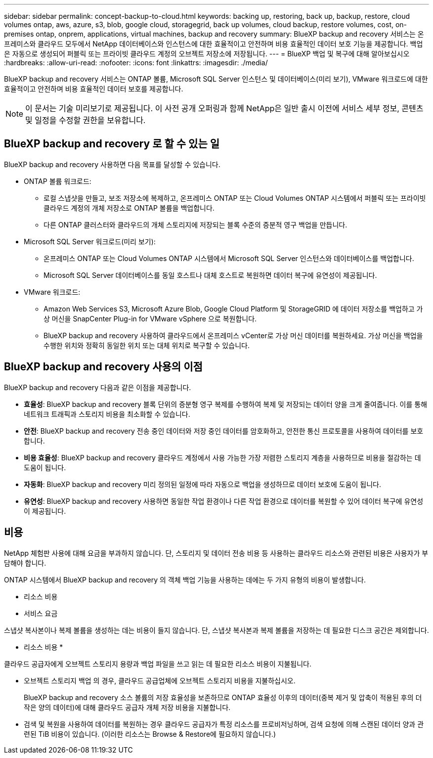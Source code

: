 ---
sidebar: sidebar 
permalink: concept-backup-to-cloud.html 
keywords: backing up, restoring, back up, backup, restore, cloud volumes ontap, aws, azure, s3, blob, google cloud, storagegrid, back up volumes, cloud backup, restore volumes, cost, on-premises ontap, onprem, applications, virtual machines, backup and recovery 
summary: BlueXP backup and recovery 서비스는 온프레미스와 클라우드 모두에서 NetApp 데이터베이스와 인스턴스에 대한 효율적이고 안전하며 비용 효율적인 데이터 보호 기능을 제공합니다. 백업은 자동으로 생성되어 퍼블릭 또는 프라이빗 클라우드 계정의 오브젝트 저장소에 저장됩니다. 
---
= BlueXP 백업 및 복구에 대해 알아보십시오
:hardbreaks:
:allow-uri-read: 
:nofooter: 
:icons: font
:linkattrs: 
:imagesdir: ./media/


[role="lead"]
BlueXP backup and recovery 서비스는 ONTAP 볼륨, Microsoft SQL Server 인스턴스 및 데이터베이스(미리 보기), VMware 워크로드에 대한 효율적이고 안전하며 비용 효율적인 데이터 보호를 제공합니다.


NOTE: 이 문서는 기술 미리보기로 제공됩니다. 이 사전 공개 오퍼링과 함께 NetApp은 일반 출시 이전에 서비스 세부 정보, 콘텐츠 및 일정을 수정할 권한을 보유합니다.



== BlueXP backup and recovery 로 할 수 있는 일

BlueXP backup and recovery 사용하면 다음 목표를 달성할 수 있습니다.

* ONTAP 볼륨 워크로드:
+
** 로컬 스냅샷을 만들고, 보조 저장소에 복제하고, 온프레미스 ONTAP 또는 Cloud Volumes ONTAP 시스템에서 퍼블릭 또는 프라이빗 클라우드 계정의 개체 저장소로 ONTAP 볼륨을 백업합니다.
** 다른 ONTAP 클러스터와 클라우드의 개체 스토리지에 저장되는 블록 수준의 증분적 영구 백업을 만듭니다.


* Microsoft SQL Server 워크로드(미리 보기):
+
** 온프레미스 ONTAP 또는 Cloud Volumes ONTAP 시스템에서 Microsoft SQL Server 인스턴스와 데이터베이스를 백업합니다.
** Microsoft SQL Server 데이터베이스를 동일 호스트나 대체 호스트로 복원하면 데이터 복구에 유연성이 제공됩니다.


* VMware 워크로드:
+
** Amazon Web Services S3, Microsoft Azure Blob, Google Cloud Platform 및 StorageGRID 에 데이터 저장소를 백업하고 가상 머신을 SnapCenter Plug-in for VMware vSphere 으로 복원합니다.
** BlueXP backup and recovery 사용하여 클라우드에서 온프레미스 vCenter로 가상 머신 데이터를 복원하세요. 가상 머신을 백업을 수행한 위치와 정확히 동일한 위치 또는 대체 위치로 복구할 수 있습니다.






== BlueXP backup and recovery 사용의 이점

BlueXP backup and recovery 다음과 같은 이점을 제공합니다.

* **효율성**: BlueXP backup and recovery 블록 단위의 증분형 영구 복제를 수행하여 복제 및 저장되는 데이터 양을 크게 줄여줍니다. 이를 통해 네트워크 트래픽과 스토리지 비용을 최소화할 수 있습니다.
* **안전**: BlueXP backup and recovery 전송 중인 데이터와 저장 중인 데이터를 암호화하고, 안전한 통신 프로토콜을 사용하여 데이터를 보호합니다.
* **비용 효율성**: BlueXP backup and recovery 클라우드 계정에서 사용 가능한 가장 저렴한 스토리지 계층을 사용하므로 비용을 절감하는 데 도움이 됩니다.
* **자동화**: BlueXP backup and recovery 미리 정의된 일정에 따라 자동으로 백업을 생성하므로 데이터 보호에 도움이 됩니다.
* **유연성**: BlueXP backup and recovery 사용하면 동일한 작업 환경이나 다른 작업 환경으로 데이터를 복원할 수 있어 데이터 복구에 유연성이 제공됩니다.




== 비용

NetApp 체험판 사용에 대해 요금을 부과하지 않습니다. 단, 스토리지 및 데이터 전송 비용 등 사용하는 클라우드 리소스와 관련된 비용은 사용자가 부담해야 합니다.

ONTAP 시스템에서 BlueXP backup and recovery 의 객체 백업 기능을 사용하는 데에는 두 가지 유형의 비용이 발생합니다.

* 리소스 비용
* 서비스 요금


스냅샷 복사본이나 복제 볼륨을 생성하는 데는 비용이 들지 않습니다. 단, 스냅샷 복사본과 복제 볼륨을 저장하는 데 필요한 디스크 공간은 제외합니다.

* 리소스 비용 *

클라우드 공급자에게 오브젝트 스토리지 용량과 백업 파일을 쓰고 읽는 데 필요한 리소스 비용이 지불됩니다.

* 오브젝트 스토리지 백업 의 경우, 클라우드 공급업체에 오브젝트 스토리지 비용을 지불하십시오.
+
BlueXP backup and recovery 소스 볼륨의 저장 효율성을 보존하므로 ONTAP 효율성 이후의 데이터(중복 제거 및 압축이 적용된 후의 더 작은 양의 데이터)에 대해 클라우드 공급자 개체 저장 비용을 지불합니다.

* 검색 및 복원을 사용하여 데이터를 복원하는 경우 클라우드 공급자가 특정 리소스를 프로비저닝하며, 검색 요청에 의해 스캔된 데이터 양과 관련된 TiB 비용이 있습니다. (이러한 리소스는 Browse & Restore에 필요하지 않습니다.)
+
ifdef::aws[]

+
** AWS에서는 https://aws.amazon.com/athena/faqs/["아마존 애써나"^] 및 https://aws.amazon.com/glue/faqs/["AWS 글루"^] 리소스가 새로운 S3 버킷에 구축됩니다.
+
endif::aws[]



+
ifdef::azure[]

+
** Azure에서는 가 있습니다 https://azure.microsoft.com/en-us/services/synapse-analytics/?&ef_id=EAIaIQobChMI46_bxcWZ-QIVjtiGCh2CfwCsEAAYASAAEgKwjvD_BwE:G:s&OCID=AIDcmm5edswduu_SEM_EAIaIQobChMI46_bxcWZ-QIVjtiGCh2CfwCsEAAYASAAEgKwjvD_BwE:G:s&gclid=EAIaIQobChMI46_bxcWZ-QIVjtiGCh2CfwCsEAAYASAAEgKwjvD_BwE["Azure Synapse 작업 공간"^] 및 https://azure.microsoft.com/en-us/services/storage/data-lake-storage/?&ef_id=EAIaIQobChMIuYz0qsaZ-QIVUDizAB1EmACvEAAYASAAEgJH5fD_BwE:G:s&OCID=AIDcmm5edswduu_SEM_EAIaIQobChMIuYz0qsaZ-QIVUDizAB1EmACvEAAYASAAEgJH5fD_BwE:G:s&gclid=EAIaIQobChMIuYz0qsaZ-QIVUDizAB1EmACvEAAYASAAEgJH5fD_BwE["Azure Data Lake Storage를 참조하십시오"^] 데이터를 저장 및 분석할 수 있도록 스토리지 계정에 프로비저닝됩니다.
+
endif::azure[]





ifdef::gcp[]

* Google에서는 새로운 버킷이 배포되고  https://cloud.google.com/bigquery["Google Cloud BigQuery 서비스"^] 계정/프로젝트 수준에서 프로비저닝됩니다. endif::gcp[]
+
** 아카이브 오브젝트 스토리지로 이동한 백업 파일에서 볼륨 데이터를 복구하려는 경우 클라우드 제공업체에서 GiB당 검색 비용과 요청당 비용이 추가로 부과됩니다.
** 볼륨 데이터를 복원하는 과정에서 랜섬웨어에 대한 백업 파일을 스캔할 계획이라면(클라우드 백업에 대해 DataLock 및 랜섬웨어 보호를 활성화한 경우), 클라우드 제공업체로부터 추가적인 퇴장 비용이 발생합니다.




* 서비스 요금 *

서비스 요금은 NetApp에 지불되며 객체 스토리지에 대한 _create_backups 및 이러한 백업에서_restore_volumes 또는 파일에 대한 비용을 모두 부담합니다. ONTAP 효율성 이전(_ONTAP 효율성 이전)에 백업된 ONTAP 볼륨의 소스 논리적 사용 용량을 기준으로 계산된, 개체 스토리지에서 보호하는 데이터에 대해서만 비용을 지불합니다. 이 용량을 FETB(Front-End Terabytes)라고도 합니다.

백업 서비스 비용은 세 가지 방법으로 지불할 수 있습니다.

* 첫 번째 옵션은 클라우드 공급자를 구독하는 것입니다. 구독하면 매월 요금을 지불할 수 있습니다.
* 두 번째 옵션은 연간 계약을 얻는 것입니다.
* 세 번째 옵션은 NetApp에서 직접 라이센스를 구매하는 것입니다. 읽어보세요 <<라이센싱,라이센싱>> 자세한 내용은 섹션을 참조하세요.




== 라이센싱

BlueXP backup and recovery 무료 체험판으로 제공됩니다. 라이선스 키 없이도 제한된 기간 동안 서비스를 이용하실 수 있습니다.

BlueXP 백업 및 복구는 다음 소비 모델에서 사용할 수 있습니다.

* *Bring Your Own License (BYOL)*: NetApp 에서 구매한 라이선스로 모든 클라우드 제공업체에서 사용할 수 있습니다.
* *Pay as you go (PAYGO)*: 클라우드 공급업체의 마켓플레이스에서 제공하는 시간당 구독입니다.
* * 연간 *: 클라우드 공급자 마켓플레이스로부터 연간 계약을 체결합니다.


백업 라이센스는 오브젝트 스토리지에서 백업 및 복원하는 경우에만 필요합니다. Snapshot 복사본 및 복제된 볼륨을 생성하려면 라이센스가 필요하지 않습니다.

*면허증은 직접 지참하세요*

BYOL은 기간 기반(1년, 2년 또는 3년)이며 1TiB 단위로 용량을 결정합니다. 예를 들어, 1년, 최대 용량(10TiB)에 대해 서비스 사용을 위해 NetApp에 비용을 지불합니다.

서비스를 활성화하기 위해 BlueXP 디지털 전자지갑 페이지에 입력한 일련 번호를 받게 됩니다. 두 제한 중 하나에 도달하면 라이센스를 갱신해야 합니다. 백업 BYOL 라이센스는 BlueXP  조직 또는 계정과 연결된 모든 소스 시스템에 적용됩니다.

link:br-start-licensing.html["라이센스 설정 방법 알아보기"]..

*결제 구독*

BlueXP 백업 및 복구는 사용량 기반 라이센스를 선불 종량제 모델로 제공합니다. 클라우드 공급자의 마켓플레이스를 통해 구독한 후에는 백업된 데이터의 경우 GiB당 요금을 지불하면 됩니다. 이 경우 즉시 지불이 이루어집니다. 클라우드 공급자가 월별 요금을 청구합니다.

PAYGO 구독을 처음 등록하면 30일 무료 평가판을 사용할 수 있습니다.

*연간 계약*

ifdef::aws[]

AWS를 사용하면 1년, 2년 또는 3년의 연간 계약 두 가지를 이용할 수 있습니다.

* Cloud Volumes ONTAP 데이터와 사내 ONTAP 데이터를 백업할 수 있는 '클라우드 백업' 계획
* Cloud Volumes ONTAP 및 BlueXP 백업 및 복구를 번들로 제공할 수 있는 "CVO Professional" 계획입니다. 여기에는 이 라이선스에 따라 청구되는 Cloud Volumes ONTAP 볼륨에 대한 무제한 백업이 포함됩니다(백업 용량은 라이선스에 포함되지 않음). endif::aws[]


ifdef::azure[]

Azure를 사용하면 1년, 2년 또는 3년의 연간 계약 두 가지를 선택할 수 있습니다.

* Cloud Volumes ONTAP 데이터와 사내 ONTAP 데이터를 백업할 수 있는 '클라우드 백업' 계획
* Cloud Volumes ONTAP 및 BlueXP 백업 및 복구를 번들로 제공할 수 있는 "CVO Professional" 계획입니다. 여기에는 이 라이선스에 대해 청구되는 Cloud Volumes ONTAP 볼륨에 대한 무제한 백업이 포함됩니다(백업 용량은 라이선스에 포함되지 않음). endif::azure[]


ifdef::gcp[]

GCP를 사용하면 NetApp 에서 비공개 제안을 요청한 다음 BlueXP backup and recovery 활성화 중에 Google Cloud Marketplace에서 구독할 때 플랜을 선택할 수 있습니다. endif::gcp[]



== 지원되는 데이터 소스, 작업 환경 및 백업 대상

.지원되는 워크로드 데이터 소스
이 서비스는 다음과 같은 애플리케이션 기반 워크로드를 보호합니다.

* ONTAP 볼륨
* 물리적, VMware Virtual Machine File System(VMFS) 및 VMware Virtual Machine Disk(VMDK) NFS(미리 보기)를 위한 Microsoft SQL Server 인스턴스 및 데이터베이스
* VMware 데이터 저장소


.지원되는 작업 환경
* ONTAP 버전 9.8 이상을 사용하는 온프레미스 ONTAP SAN(iSCSI 프로토콜) 및 NAS(NFS 및 CIFS 프로토콜 사용)
* AWS용 Cloud Volumes ONTAP 9.8 이상(SAN 및 NAS 사용)


* Microsoft Azure(SAN 및 NAS 사용)용 Cloud Volumes ONTAP 9.8 이상
* NetApp ONTAP용 Amazon FSx


.지원되는 백업 대상
* AWS(Amazon Web Services) S3
* Microsoft Azure Blob
* StorageGRID
* ONTAP S3




== BlueXP backup and recovery Microsoft SQL Server용 SnapCenter 플러그인을 사용합니다.

BlueXP backup and recovery Microsoft SQL Server를 호스팅하는 서버에 Microsoft SQL Server용 플러그인을 설치합니다. 이 플러그인은 Microsoft SQL Server 데이터베이스 및 인스턴스의 애플리케이션 기반 데이터 보호 관리를 지원하는 호스트 측 구성 요소입니다.



== BlueXP 백업 및 복구의 작동 방식

BlueXP backup and recovery 활성화하면 서비스가 데이터의 전체 백업을 수행합니다. 최초 백업 이후의 모든 추가 백업은 증분 백업입니다. 이렇게 하면 네트워크 트래픽이 최소로 유지됩니다.

다음 이미지는 구성 요소 간의 관계를 보여줍니다.

image:diagram-br-321-aff-a.png["BlueXP backup and recovery 3-2-1 보호 전략을 사용하는 방식을 보여주는 다이어그램"]


NOTE: 보조 스토리지에서 개체 스토리지로의 변환뿐 아니라 기본 스토리지에서 개체 스토리지로의 변환도 지원됩니다.



=== 백업이 개체 저장소 위치에 있는 위치

백업 복사본은 BlueXP가 클라우드 계정에 생성하는 객체 저장소에 저장됩니다. 클러스터 또는 작업 환경당 하나의 객체 저장소가 있으며 BlueXP 다음과 같이 객체 저장소의 이름을 지정합니다.  `netapp-backup-clusteruuid` . 이 오브젝트 저장소를 삭제하지 마십시오.

ifdef::aws[]

* AWS에서 BlueXP 다음을 지원합니다.  https://docs.aws.amazon.com/AmazonS3/latest/dev/access-control-block-public-access.html["Amazon S3 블록 공용 액세스 기능입니다"^] S3 버킷에. endif::aws[]


ifdef::azure[]

* Azure에서 BlueXP는 Blob 컨테이너용 저장소 계정이 있는 새 리소스 그룹 또는 기존 리소스 그룹을 사용합니다. BlueXP  https://docs.microsoft.com/en-us/azure/storage/blobs/anonymous-read-access-prevent["BLOB 데이터에 대한 공개 액세스를 차단합니다"] 기본적으로. endif::azure[]


ifdef::gcp[]

endif::gcp[]

* StorageGRID에서 BlueXP는 오브젝트 저장소 버킷에 기존 저장소 계정을 사용합니다.
* ONTAP S3에서 BlueXP는 S3 버킷에 기존 사용자 계정을 사용합니다.




=== 백업 사본은 BlueXP 조직과 연결됩니다.

백업 사본은 BlueXP Connector가 있는 BlueXP 조직과 연결됩니다.  https://docs.netapp.com/us-en/bluexp-setup-admin/concept-identity-and-access-management.html["BlueXP  ID 및 액세스 관리에 대해 자세히 알아보십시오"^] .

동일한 BlueXP 조직에 여러 개의 커넥터가 있는 경우 각 커넥터는 동일한 백업 목록을 표시합니다.



== BlueXP backup and recovery 에 도움이 될 수 있는 용어

보호와 관련된 용어를 이해하는 것이 도움이 될 수 있습니다.

* *보호*: BlueXP backup and recovery 의 보호는 보호 정책을 사용하여 스냅샷과 변경 불가능한 백업이 다른 보안 도메인에 정기적으로 발생하도록 보장하는 것을 의미합니다.


* *작업 부하*: BlueXP backup and recovery 의 작업 부하에는 Microsoft SQL Server 인스턴스 및 데이터베이스, VMware 데이터 저장소 또는 ONTAP 볼륨이 포함될 수 있습니다.

